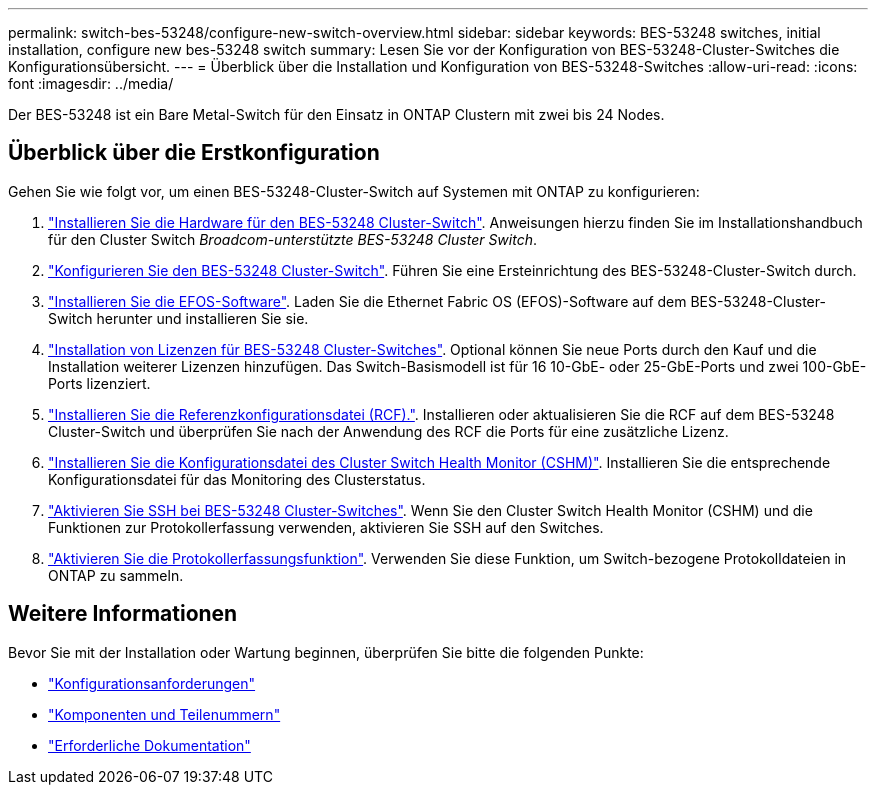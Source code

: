 ---
permalink: switch-bes-53248/configure-new-switch-overview.html 
sidebar: sidebar 
keywords: BES-53248 switches, initial installation, configure new bes-53248 switch 
summary: Lesen Sie vor der Konfiguration von BES-53248-Cluster-Switches die Konfigurationsübersicht. 
---
= Überblick über die Installation und Konfiguration von BES-53248-Switches
:allow-uri-read: 
:icons: font
:imagesdir: ../media/


[role="lead"]
Der BES-53248 ist ein Bare Metal-Switch für den Einsatz in ONTAP Clustern mit zwei bis 24 Nodes.



== Überblick über die Erstkonfiguration

Gehen Sie wie folgt vor, um einen BES-53248-Cluster-Switch auf Systemen mit ONTAP zu konfigurieren:

. link:install-hardware-bes53248.html["Installieren Sie die Hardware für den BES-53248 Cluster-Switch"]. Anweisungen hierzu finden Sie im Installationshandbuch für den Cluster Switch _Broadcom-unterstützte BES-53248 Cluster Switch_.
. link:configure-install-initial.html["Konfigurieren Sie den BES-53248 Cluster-Switch"]. Führen Sie eine Ersteinrichtung des BES-53248-Cluster-Switch durch.
. link:configure-efos-software.html["Installieren Sie die EFOS-Software"]. Laden Sie die Ethernet Fabric OS (EFOS)-Software auf dem BES-53248-Cluster-Switch herunter und installieren Sie sie.
. link:configure-licenses.html["Installation von Lizenzen für BES-53248 Cluster-Switches"]. Optional können Sie neue Ports durch den Kauf und die Installation weiterer Lizenzen hinzufügen. Das Switch-Basismodell ist für 16 10-GbE- oder 25-GbE-Ports und zwei 100-GbE-Ports lizenziert.
. link:configure-install-rcf.html["Installieren Sie die Referenzkonfigurationsdatei (RCF)."]. Installieren oder aktualisieren Sie die RCF auf dem BES-53248 Cluster-Switch und überprüfen Sie nach der Anwendung des RCF die Ports für eine zusätzliche Lizenz.
. link:configure-health-monitor.html["Installieren Sie die Konfigurationsdatei des Cluster Switch Health Monitor (CSHM)"]. Installieren Sie die entsprechende Konfigurationsdatei für das Monitoring des Clusterstatus.
. link:configure-ssh.html["Aktivieren Sie SSH bei BES-53248 Cluster-Switches"]. Wenn Sie den Cluster Switch Health Monitor (CSHM) und die Funktionen zur Protokollerfassung verwenden, aktivieren Sie SSH auf den Switches.
. link:configure-log-collection.html["Aktivieren Sie die Protokollerfassungsfunktion"]. Verwenden Sie diese Funktion, um Switch-bezogene Protokolldateien in ONTAP zu sammeln.




== Weitere Informationen

Bevor Sie mit der Installation oder Wartung beginnen, überprüfen Sie bitte die folgenden Punkte:

* link:configure-reqs-bes53248.html["Konfigurationsanforderungen"]
* link:components-bes53248.html["Komponenten und Teilenummern"]
* link:required-documentation-bes53248.html["Erforderliche Dokumentation"]

